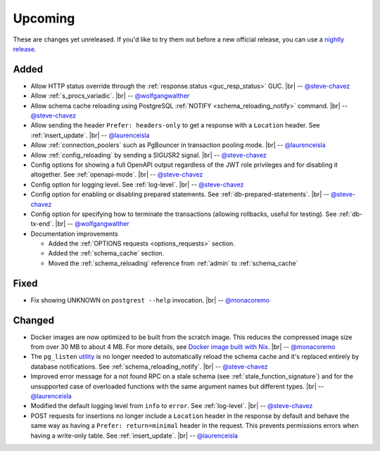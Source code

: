 .. |br| raw:: html

   <br />

Upcoming
========

These are changes yet unreleased. If you'd like to try them out before a new official release, you can use a `nightly release <https://github.com/PostgREST/postgrest/releases/tag/nightly>`_.

Added
-----

* Allow HTTP status override through the :ref:`response.status <guc_resp_status>` GUC.
  |br| -- `@steve-chavez <https://github.com/steve-chavez>`_

* Allow :ref:`s_procs_variadic`.
  |br| -- `@wolfgangwalther <https://github.com/wolfgangwalther>`_

* Allow schema cache reloading using PostgreSQL :ref:`NOTIFY <schema_reloading_notify>` command.
  |br| -- `@steve-chavez <https://github.com/steve-chavez>`_

* Allow sending the header ``Prefer: headers-only`` to get a response with a ``Location`` header. See :ref:`insert_update`.
  |br| -- `@laurenceisla <https://github.com/laurenceisla>`_

* Allow :ref:`connection_poolers` such as PgBouncer in transaction pooling mode.
  |br| -- `@laurenceisla <https://github.com/laurenceisla>`_

* Allow :ref:`config_reloading` by sending a SIGUSR2 signal.
  |br| -- `@steve-chavez <https://github.com/steve-chavez>`_

* Config options for showing a full OpenAPI output regardless of the JWT role privileges and for disabling it altogether. See :ref:`openapi-mode`.
  |br| -- `@steve-chavez <https://github.com/steve-chavez>`_

* Config option for logging level. See :ref:`log-level`.
  |br| -- `@steve-chavez <https://github.com/steve-chavez>`_

* Config option for enabling or disabling prepared statements. See :ref:`db-prepared-statements`.
  |br| -- `@steve-chavez <https://github.com/steve-chavez>`_

* Config option for specifying how to terminate the transactions (allowing rollbacks, useful for testing). See :ref:`db-tx-end`.
  |br| -- `@wolfgangwalther <https://github.com/wolfgangwalther>`_

* Documentation improvements

  + Added the :ref:`OPTIONS requests <options_requests>` section.
  + Added the :ref:`schema_cache` section.
  + Moved the :ref:`schema_reloading` reference from :ref:`admin` to :ref:`schema_cache`

Fixed
-----

* Fix showing UNKNOWN on ``postgrest --help`` invocation.
  |br| -- `@monacoremo <https://github.com/monacoremo>`_

Changed
-------

* Docker images are now optimized to be built from the scratch image. This reduces the compressed image size from over 30 MB to about 4 MB.
  For more details, see `Docker image built with Nix <https://github.com/PostgREST/postgrest/tree/main/nix/tools/docker#user-content-docker-image-built-with-nix>`_.
  |br| -- `@monacoremo <https://github.com/monacoremo>`_

* The ``pg_listen`` `utility <https://github.com/begriffs/pg_listen>`_ is no longer needed to automatically reload the schema cache
  and it's replaced entirely by database notifications. See :ref:`schema_reloading_notify`.
  |br| -- `@steve-chavez <https://github.com/steve-chavez>`_

* Improved error message for a not found RPC on a stale schema (see :ref:`stale_function_signature`) and for the unsupported case of
  overloaded functions with the same argument names but different types.
  |br| -- `@laurenceisla <https://github.com/laurenceisla>`_

* Modified the default logging level from ``info`` to ``error``. See :ref:`log-level`.
  |br| -- `@steve-chavez <https://github.com/steve-chavez>`_

* POST requests for insertions no longer include a ``Location`` header in the response by default and behave the same way as having a
  ``Prefer: return=minimal`` header in the request. This prevents permissions errors when having a write-only table. See :ref:`insert_update`.
  |br| -- `@laurenceisla <https://github.com/laurenceisla>`_
